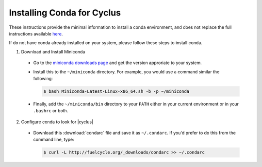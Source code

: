 Installing Conda for Cyclus
============================

These instructions provide the minimal information to install a conda
environment, and does not replace the full instructions available `here
<http://docs.continuum.io/anaconda/install.html>`_.

If do not have conda already installed on your system, please follow these steps
to install conda.

1. Download and Install Miniconda

  * Go to the `miniconda downloads page
    <http://conda.pydata.org/miniconda.html>`_ and get the version
    approriate to your system.
  * Install this to the ``~/miniconda`` directory.  For example, you would
    use a command similar the following:

    .. code-block:: bash

        $ bash Miniconda-Latest-Linux-x86_64.sh -b -p ~/miniconda

  * Finally, add the ``~/miniconda/bin`` directory to your ``PATH`` either
    in your current environment or in your ``.bashrc`` or both.


2. Configure conda to look for |cyclus|

  * Download this :download:`condarc` file and save it as ``~/.condarc``.  If
    you'd prefer to do this from the command line, type:

    .. code-block:: bash 

        $ curl -L http://fuelcycle.org/_downloads/condarc >> ~/.condarc
